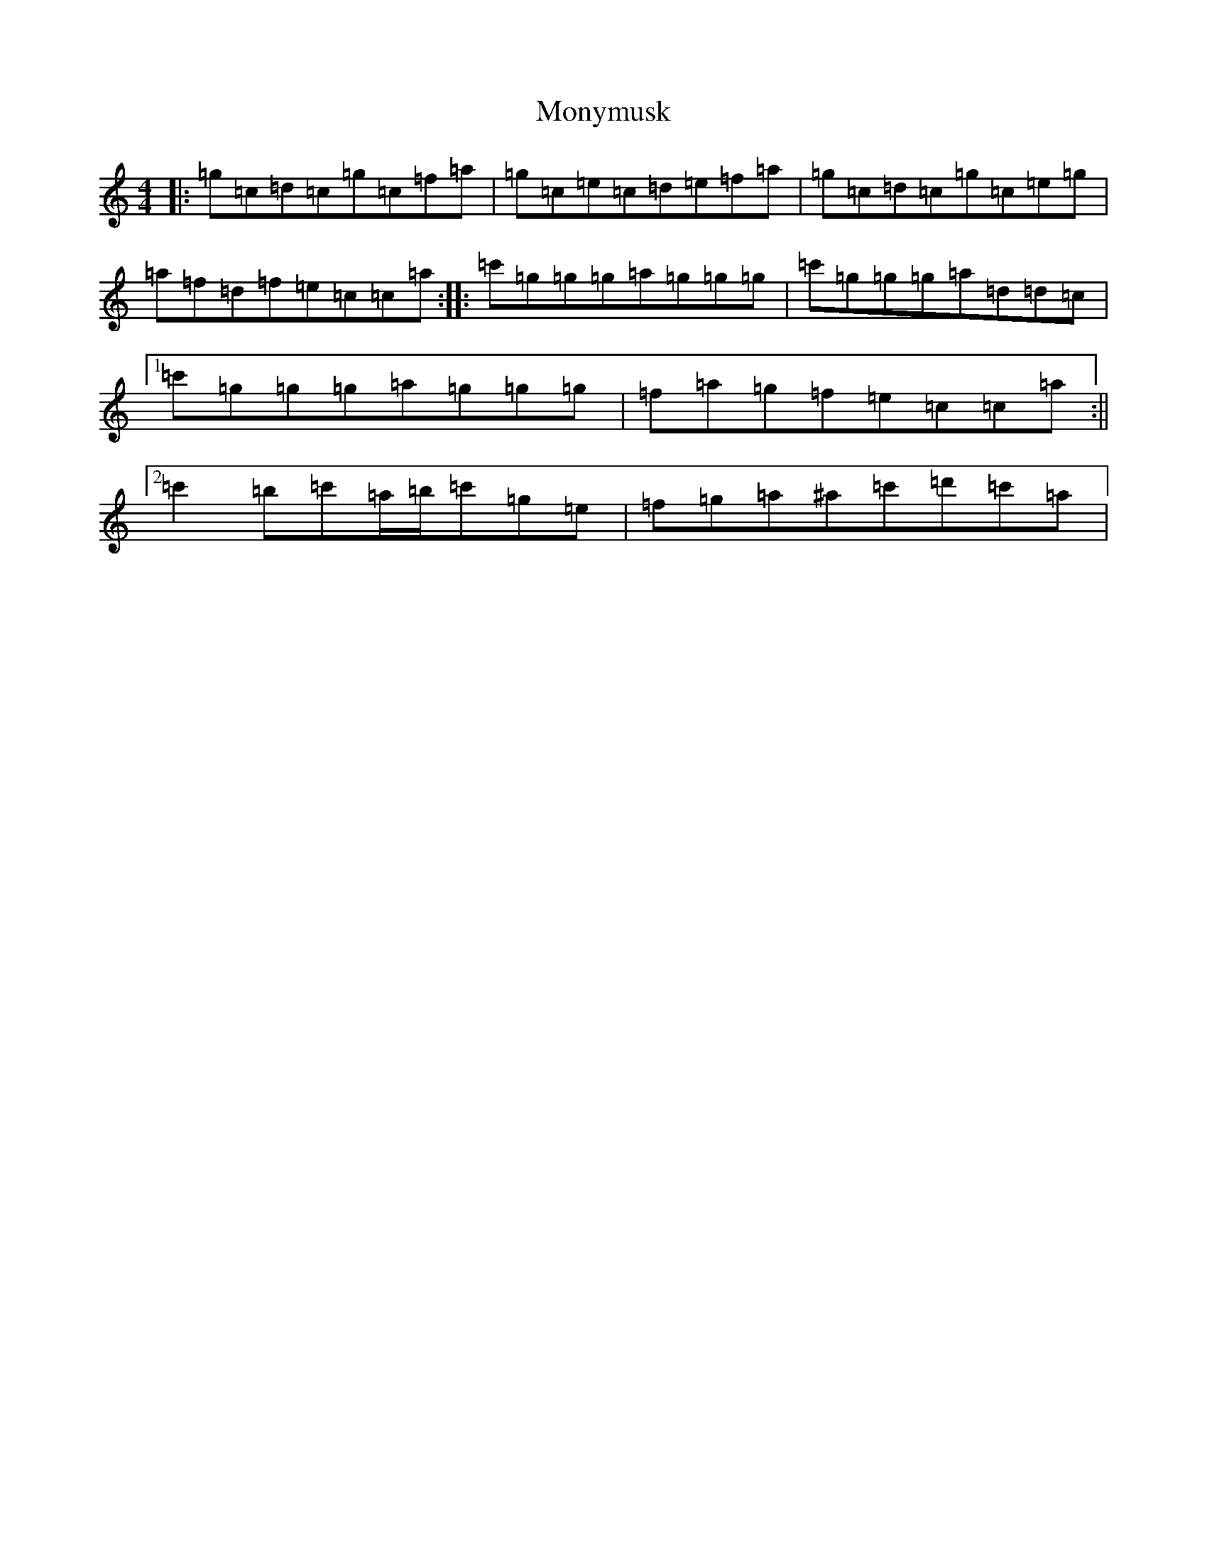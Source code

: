 X: 14593
T: Monymusk
S: https://thesession.org/tunes/1387#setting1387
R: reel
M:4/4
L:1/8
K: C Major
|:=g=c=d=c=g=c=f=a|=g=c=e=c=d=e=f=a|=g=c=d=c=g=c=e=g|=a=f=d=f=e=c=c=a:||:=c'=g=g=g=a=g=g=g|=c'=g=g=g=a=d=d=c|1=c'=g=g=g=a=g=g=g|=f=a=g=f=e=c=c=a:||2=c'2=b=c'=a/2=b/2=c'=g=e|=f=g=a^a=c'=d'=c'=a|